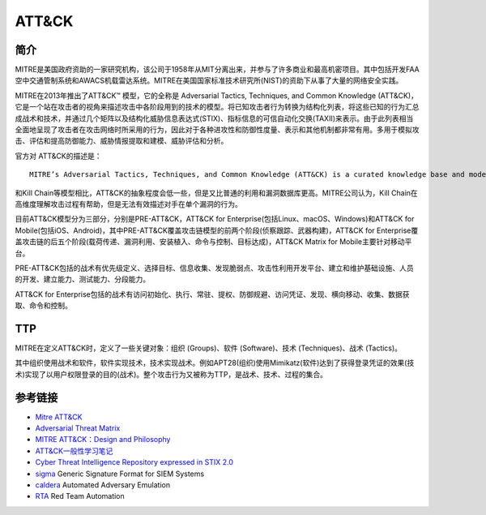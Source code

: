 ATT&CK
========================================

简介
----------------------------------------
MITRE是美国政府资助的一家研究机构，该公司于1958年从MIT分离出来，并参与了许多商业和最高机密项目。其中包括开发FAA空中交通管制系统和AWACS机载雷达系统。MITRE在美国国家标准技术研究所(NIST)的资助下从事了大量的网络安全实践。

MITRE在2013年推出了ATT&CK™ 模型，它的全称是 Adversarial Tactics, Techniques, and Common Knowledge (ATT&CK)，它是一个站在攻击者的视角来描述攻击中各阶段用到的技术的模型。将已知攻击者行为转换为结构化列表，将这些已知的行为汇总成战术和技术，并通过几个矩阵以及结构化威胁信息表达式(STIX)、指标信息的可信自动化交换(TAXII)来表示。由于此列表相当全面地呈现了攻击者在攻击网络时所采用的行为，因此对于各种进攻性和防御性度量、表示和其他机制都非常有用。多用于模拟攻击、评估和提高防御能力、威胁情报提取和建模、威胁评估和分析。

官方对 ATT&CK的描述是：

::

    MITRE’s Adversarial Tactics, Techniques, and Common Knowledge (ATT&CK) is a curated knowledge base and model for cyber adversary behavior, reflecting the various phases of an adversary’s attack lifecycle and the platforms they are known to target.


和Kill Chain等模型相比，ATT&CK的抽象程度会低一些，但是又比普通的利用和漏洞数据库更高。MITRE公司认为，Kill Chain在高维度理解攻击过程有帮助，但是无法有效描述对手在单个漏洞的行为。

目前ATT&CK模型分为三部分，分别是PRE-ATT&CK，ATT&CK for Enterprise(包括Linux、macOS、Windows)和ATT&CK for Mobile(包括iOS、Android)，其中PRE-ATT&CK覆盖攻击链模型的前两个阶段(侦察跟踪、武器构建)，ATT&CK for Enterprise覆盖攻击链的后五个阶段(载荷传递、漏洞利用、安装植入、命令与控制、目标达成)，ATT&CK Matrix for Mobile主要针对移动平台。

PRE-ATT&CK包括的战术有优先级定义、选择目标、信息收集、发现脆弱点、攻击性利用开发平台、建立和维护基础设施、人员的开发、建立能力、测试能力、分段能力。

ATT&CK for Enterprise包括的战术有访问初始化、执行、常驻、提权、防御规避、访问凭证、发现、横向移动、收集、数据获取、命令和控制。

TTP
----------------------------------------
MITRE在定义ATT&CK时，定义了一些关键对象：组织 (Groups)、软件 (Software)、技术 (Techniques)、战术 (Tactics)。

其中组织使用战术和软件，软件实现技术，技术实现战术。例如APT28(组织)使用Mimikatz(软件)达到了获得登录凭证的效果(技术)实现了以用户权限登录的目的(战术)。整个攻击行为又被称为TTP，是战术、技术、过程的集合。

参考链接
----------------------------------------
- `Mitre ATT&CK <https://attack.mitre.org/>`_
- `Adversarial Threat Matrix <https://github.com/mitre/advmlthreatmatrix>`_
- `MITRE ATT&CK：Design and Philosophy <https://www.mitre.org/sites/default/files/publications/pr-18-0944-11-mitre-attack-design-and-philosophy.pdf>`_
- `ATT&CK一般性学习笔记 <https://bbs.pediy.com/thread-254825.htm>`_
- `Cyber Threat Intelligence Repository expressed in STIX 2.0 <https://github.com/mitre/cti>`_
- `sigma <https://github.com/Neo23x0/sigma>`_ Generic Signature Format for SIEM Systems
- `caldera <https://github.com/mitre/caldera>`_  Automated Adversary Emulation
- `RTA <https://github.com/endgameinc/RTA>`_ Red Team Automation
